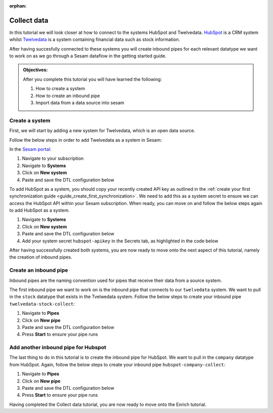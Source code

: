 :orphan:

.. _tutorial_getting_started_collect:

Collect data
============

In this tutorial we will look closer at how to connect to the systems HubSpot and Twelvedata. `HubSpot <https://www.hubspot.com/>`_ is a CRM system whilst `Twelvedata <https://twelvedata.com/>`_ is a system containing financial data such as stock information. 

After having succesfully connected to these systems you will create inbound pipes for each relevant datatype we want to work on as we go through a Sesam dataflow in the getting started guide.

.. admonition::  Objectives:

    After you complete this tutorial you will have learned the following:

    #. How to create a system
    #. How to create an inbound pipe
    #. Import data from a data source into sesam


Create a system
^^^^^^^^^^^^^^^

First, we will start by adding a new system for Twelvedata, which is an open data source. 

Follow the below steps in order to add Twelvedata as a system in Sesam:

In the `Sesam portal <https://portal.sesam.io/>`_:

#. Navigate to your subscription
#. Navigate to **Systems**
#. Click on **New system**
#. Paste and save the DTL configuration below

.. code-block:: json
  :linenos:

  {
	  "_id": "twelvedata",
	  "type": "system:rest",
	  "operations": {
	    "stocks": {
	      "method": "GET",
	      "url": "stocks"
	    }
	  },
	  "url_pattern": "https://api.twelvedata.com/%s",
	  "verify_ssl": true,
	  "worker_threads": 2
	}

To add HubSpot as a system, you should copy your recently created API key as outlined in the :ref:`create your first synchronization guide <guide_create_first_synchronization>`. We need to add this as a system secret to ensure we can access the HubSpot API within your Sesam subscription. When ready, you can move on and follow the below steps again to add HubSpot as a system.

#. Navigate to **Systems**
#. Click on **New system**
#. Paste and save the DTL configuration below
#. Add your system secret ``hubspot-apikey`` in the Secrets tab, as highlighted in the code below

.. code-block:: json
  :linenos:
  :emphasize-lines: 7

  {
  	"_id": "hubspot",
  	"type": "system:rest",
  	"operations": {
    	"get-companies": {
      	"method": "GET",
      	"url": "crm/v3/objects/companies?hapikey=$SECRET(hubspot-apikey)"
    	}
  	},
  	"url_pattern": "https://api.hubapi.com/%s",
  	"verify_ssl": true
  }

After having successfully created both systems, you are now ready to move onto the next aspect of this tutorial, namely the creation of inbound pipes. 

Create an inbound pipe
^^^^^^^^^^^^^^^^^^^^^^

Inbound pipes are the naming convention used for pipes that receive their data from a source system. 

The first inbound pipe we want to work on is the inbound pipe that connects to our ``twelvedata`` system. We want to pull in the ``stock`` datatype that exists in the Tvelwedata system. Follow the below steps to create your inbound pipe ``twelvedata-stock-collect``:

#. Navigate to **Pipes**
#. Click on **New pipe**
#. Paste and save the DTL configuration below
#. Press **Start** to ensure your pipe runs 

.. code-block:: json
  :linenos:
  
  {
    "_id": "twelvedata-stock-collect",
    "type": "pipe",
    "source": {
      "type": "rest",
      "system": "twelvedata",
      "id_expression": "{{ exchange }}-{{ symbol }}",
      "operation": "stocks",
      "payload_property": "data",
      "rate_limiting_delay": 60,
      "rate_limiting_retries": 3
    },
    "pump": {
      "cron_expression": "0 6 * * ?"
    },
    "add_namespaces": false
  }


Add another inbound pipe for Hubspot
^^^^^^^^^^^^^^^^^^^^^^^^^^^^^^^^^^^^

The last thing to do in this tutorial is to create the inbound pipe for HubSpot. We want to pull in the ``company`` datatype from HubSpot. Again, follow the below steps to create your inbound pipe ``hubspot-company-collect``:

#. Navigate to **Pipes**
#. Click on **New pipe**
#. Paste and save the DTL configuration below
#. Press **Start** to ensure your pipe runs 

.. code-block:: json
  :linenos:
  
    {
	  "_id": "hubspot-company-embedded",
	  "type": "pipe",
	  "source": {
	    "type": "embedded",
	    "entities": [{
	      "_id": "4849408740",
	      "archived": false,
	      "createdAt": "2021-09-20T14:01:02.483Z",
	      "id": "4849408740",
	      "properties": {
	        "type": null,
	        "name": "Zwipe AS",
	        "description": "Our technology comprises a mix of power harvesting & management systems, biometric algorithms, manufacturing and packaging methods to deliver a secure, fast and intuitive authentication experience for users of biometric cards and wearables for payment, access control & ID",
	        "about_us": null,
	        "address": "Rådhusgata 24",
	        "address2": null,
	        "annualrevenue": null,
	        "city": "Oslo",
	        "closedate": null,
	        "country": "Norway",
	        "createdate": "2021-09-20T14:01:02.483Z",
	        "days_to_close": null,
	        "domain": "zwipe.com",
	        "engagements_last_meeting_booked": null,
	        "engagements_last_meeting_booked_campaign": null,
	        "engagements_last_meeting_booked_medium": null,
	        "engagements_last_meeting_booked_source": null,
	        "facebook_company_page": null,
	        "facebookfans": null,
	        "first_contact_createdate": null,
	        "first_deal_created_date": null,
	        "founded_year": "2009",
	        "googleplus_page": null,
	        "hs_analytics_first_timestamp": null,
	        "hs_analytics_first_touch_converting_campaign": null,
	        "hs_analytics_first_visit_timestamp": null,
	        "hs_analytics_last_timestamp": null,
	        "hs_analytics_last_touch_converting_campaign": null,
	        "hs_analytics_last_visit_timestamp": null,
	        "hs_analytics_num_page_views": null,
	        "hs_analytics_num_visits": null,
	        "hs_analytics_source": null,
	        "hs_analytics_source_data_1": null,
	        "hs_analytics_source_data_2": null,
	        "hs_createdate": null,
	        "hs_ideal_customer_profile": null,
	        "hs_is_target_account": null,
	        "hs_last_booked_meeting_date": null,
	        "hs_last_logged_call_date": null,
	        "hs_last_open_task_date": null,
	        "hs_last_sales_activity_timestamp": null,
	        "hs_lastmodifieddate": "2022-05-01T12:58:18.955Z",
	        "hs_lead_status": null,
	        "hs_num_blockers": "0",
	        "hs_num_child_companies": "0",
	        "hs_num_contacts_with_buying_roles": "0",
	        "hs_num_decision_makers": "0",
	        "hs_num_open_deals": "0",
	        "hs_object_id": "4849408740",
	        "hs_parent_company_id": null,
	        "hs_total_deal_value": null,
	        "hubspot_owner_assigneddate": null,
	        "hubspot_owner_id": null,
	        "hubspot_team_id": null,
	        "industry": "COMPUTER_SOFTWARE",
	        "is_public": "false",
	        "lifecyclestage": null,
	        "linkedin_company_page": "https://www.linkedin.com/company/zwipe/",
	        "linkedinbio": "Making convenience safe and secure.",
	        "notes_last_contacted": null,
	        "notes_last_updated": null,
	        "notes_next_activity_date": null,
	        "num_associated_contacts": "0",
	        "num_associated_deals": null,
	        "num_contacted_notes": null,
	        "numberofemployees": null,
	        "phone": null,
	        "recent_deal_amount": null,
	        "recent_deal_close_date": null,
	        "state": "Oslo",
	        "timezone": "Europe/Oslo",
	        "total_money_raised": null,
	        "total_revenue": null,
	        "twitterbio": null,
	        "twitterfollowers": null,
	        "twitterhandle": "Zwipe",
	        "web_technologies": null,
	        "website": "zwipe.com",
	        "zip": "0151"
	      },
	      "updatedAt": "2022-05-01T12:58:18.955Z"
	    }, {
	      "_id": "4848090102",
	      "archived": false,
	      "createdAt": "2021-09-20T06:42:06.233Z",
	      "id": "4848090102",
	      "properties": {
	        "type": null,
	        "name": "ADITRO BPO AS",
	        "description": "En av Nordens største og mest anerkjente leverandører av lønnssystem, HR-system og outsourcing av lønnstjenester til større selskaper.",
	        "about_us": "813285762",
	        "address": "POSTBOKS 23",
	        "address2": null,
	        "annualrevenue": "10000000",
	        "city": "Gran",
	        "closedate": null,
	        "country": "Norway",
	        "createdate": "2021-09-20T06:42:06.233Z",
	        "days_to_close": null,
	        "domain": "aditro.no",
	        "engagements_last_meeting_booked": null,
	        "engagements_last_meeting_booked_campaign": null,
	        "engagements_last_meeting_booked_medium": null,
	        "engagements_last_meeting_booked_source": null,
	        "facebook_company_page": null,
	        "facebookfans": null,
	        "first_contact_createdate": null,
	        "first_deal_created_date": null,
	        "founded_year": "2014",
	        "googleplus_page": null,
	        "hs_analytics_first_timestamp": null,
	        "hs_analytics_first_touch_converting_campaign": null,
	        "hs_analytics_first_visit_timestamp": null,
	        "hs_analytics_last_timestamp": null,
	        "hs_analytics_last_touch_converting_campaign": null,
	        "hs_analytics_last_visit_timestamp": null,
	        "hs_analytics_num_page_views": null,
	        "hs_analytics_num_visits": null,
	        "hs_analytics_source": null,
	        "hs_analytics_source_data_1": null,
	        "hs_analytics_source_data_2": null,
	        "hs_createdate": null,
	        "hs_ideal_customer_profile": null,
	        "hs_is_target_account": null,
	        "hs_last_booked_meeting_date": null,
	        "hs_last_logged_call_date": null,
	        "hs_last_open_task_date": null,
	        "hs_last_sales_activity_timestamp": null,
	        "hs_lastmodifieddate": "2022-04-26T11:33:11.336Z",
	        "hs_lead_status": null,
	        "hs_num_blockers": "0",
	        "hs_num_child_companies": "0",
	        "hs_num_contacts_with_buying_roles": "0",
	        "hs_num_decision_makers": "0",
	        "hs_num_open_deals": "0",
	        "hs_object_id": "4848090102",
	        "hs_parent_company_id": null,
	        "hs_total_deal_value": null,
	        "hubspot_owner_assigneddate": null,
	        "hubspot_owner_id": null,
	        "hubspot_team_id": null,
	        "industry": null,
	        "is_public": "false",
	        "lifecyclestage": null,
	        "linkedin_company_page": "https://www.linkedin.com/company/aditro",
	        "linkedinbio": "En av Nordens største og mest anerkjente leverandører av lønnssystem, HR-system og outsourcing av lønnstjenester til større selskaper.",
	        "notes_last_contacted": null,
	        "notes_last_updated": null,
	        "notes_next_activity_date": null,
	        "num_associated_contacts": "0",
	        "num_associated_deals": null,
	        "num_contacted_notes": null,
	        "numberofemployees": "50",
	        "phone": null,
	        "recent_deal_amount": null,
	        "recent_deal_close_date": null,
	        "state": "Oppland",
	        "timezone": "Europe/Oslo",
	        "total_money_raised": null,
	        "total_revenue": null,
	        "twitterbio": null,
	        "twitterfollowers": null,
	        "twitterhandle": "aditroonline",
	        "web_technologies": "youtube;typekit_by_adobe;nginx;google_maps;wordpress;google_cloud;google_tag_manager;pardot;wistia;double_click",
	        "website": "aditro.no",
	        "zip": "2711"
	      },
	      "updatedAt": "2022-04-26T11:33:11.336Z"
	    }, {
	      "_id": "4849414393",
	      "archived": false,
	      "createdAt": "2021-09-20T14:07:10.721Z",
	      "id": "4849414393",
	      "properties": {
	        "type": null,
	        "name": "Zovio Inc",
	        "description": "Education has transformed. Has your classroom? At Zovio, we know there’s a smarter way to learn by using data, and we have over a decade of experience creating personalized educational opportunities. From finding and enrolling students to optimizing learning solutions, our approach is designed to deliver change that matters.",
	        "about_us": "915713769",
	        "address": "1811 East Northrop Boulevard",
	        "address2": null,
	        "annualrevenue": null,
	        "city": "Chandler",
	        "closedate": null,
	        "country": "United States",
	        "createdate": "2021-09-20T14:07:10.721Z",
	        "days_to_close": null,
	        "domain": "zovio.com",
	        "engagements_last_meeting_booked": null,
	        "engagements_last_meeting_booked_campaign": null,
	        "engagements_last_meeting_booked_medium": null,
	        "engagements_last_meeting_booked_source": null,
	        "facebook_company_page": "https://www.facebook.com/ZovioSolutions",
	        "facebookfans": null,
	        "first_contact_createdate": null,
	        "first_deal_created_date": null,
	        "founded_year": "2004",
	        "googleplus_page": null,
	        "hs_analytics_first_timestamp": null,
	        "hs_analytics_first_touch_converting_campaign": null,
	        "hs_analytics_first_visit_timestamp": null,
	        "hs_analytics_last_timestamp": null,
	        "hs_analytics_last_touch_converting_campaign": null,
	        "hs_analytics_last_visit_timestamp": null,
	        "hs_analytics_num_page_views": null,
	        "hs_analytics_num_visits": null,
	        "hs_analytics_source": null,
	        "hs_analytics_source_data_1": null,
	        "hs_analytics_source_data_2": null,
	        "hs_createdate": null,
	        "hs_ideal_customer_profile": null,
	        "hs_is_target_account": null,
	        "hs_last_booked_meeting_date": null,
	        "hs_last_logged_call_date": null,
	        "hs_last_open_task_date": null,
	        "hs_last_sales_activity_timestamp": null,
	        "hs_lastmodifieddate": "2022-04-22T14:59:47.252Z",
	        "hs_lead_status": null,
	        "hs_num_blockers": "0",
	        "hs_num_child_companies": "0",
	        "hs_num_contacts_with_buying_roles": "0",
	        "hs_num_decision_makers": "0",
	        "hs_num_open_deals": "0",
	        "hs_object_id": "4849414393",
	        "hs_parent_company_id": null,
	        "hs_total_deal_value": null,
	        "hubspot_owner_assigneddate": null,
	        "hubspot_owner_id": null,
	        "hubspot_team_id": null,
	        "industry": null,
	        "is_public": "false",
	        "lifecyclestage": null,
	        "linkedin_company_page": null,
	        "linkedinbio": null,
	        "notes_last_contacted": null,
	        "notes_last_updated": null,
	        "notes_next_activity_date": null,
	        "num_associated_contacts": "0",
	        "num_associated_deals": null,
	        "num_contacted_notes": null,
	        "numberofemployees": null,
	        "phone": null,
	        "recent_deal_amount": null,
	        "recent_deal_close_date": null,
	        "state": "Arizona",
	        "timezone": "MST/Arizona",
	        "total_money_raised": null,
	        "total_revenue": null,
	        "twitterbio": null,
	        "twitterfollowers": null,
	        "twitterhandle": "zovio",
	        "web_technologies": null,
	        "website": "zovio.com",
	        "zip": "85286"
	      },
	      "updatedAt": "2022-04-22T14:59:47.252Z"
	    }, {
	      "_id": "4849463506",
	      "archived": false,
	      "createdAt": "2021-09-20T14:02:24.010Z",
	      "id": "4849463506",
	      "properties": {
	        "type": null,
	        "name": "THEMOON AS",
	        "description": "TheMOON offers complete flexibility to create and develop shops which incorporate new design and new solutions on an everyday basis. The size and shape can change as the concept changes. This high tech community provides the solution that matches your exact needs. TheMOON and its unique tools take retailers closer to consumers.",
	        "about_us": "991721355",
	        "address": "4 Øvre Slottsgate",
	        "address2": null,
	        "annualrevenue": "1000000",
	        "city": "Oslo",
	        "closedate": null,
	        "country": "Norway",
	        "createdate": "2021-09-20T14:02:24.010Z",
	        "days_to_close": null,
	        "domain": "themoon.com",
	        "engagements_last_meeting_booked": null,
	        "engagements_last_meeting_booked_campaign": null,
	        "engagements_last_meeting_booked_medium": null,
	        "engagements_last_meeting_booked_source": null,
	        "facebook_company_page": null,
	        "facebookfans": null,
	        "first_contact_createdate": null,
	        "first_deal_created_date": null,
	        "founded_year": "2014",
	        "googleplus_page": null,
	        "hs_analytics_first_timestamp": null,
	        "hs_analytics_first_touch_converting_campaign": null,
	        "hs_analytics_first_visit_timestamp": null,
	        "hs_analytics_last_timestamp": null,
	        "hs_analytics_last_touch_converting_campaign": null,
	        "hs_analytics_last_visit_timestamp": null,
	        "hs_analytics_num_page_views": null,
	        "hs_analytics_num_visits": null,
	        "hs_analytics_source": null,
	        "hs_analytics_source_data_1": null,
	        "hs_analytics_source_data_2": null,
	        "hs_createdate": null,
	        "hs_ideal_customer_profile": null,
	        "hs_is_target_account": null,
	        "hs_last_booked_meeting_date": null,
	        "hs_last_logged_call_date": null,
	        "hs_last_open_task_date": null,
	        "hs_last_sales_activity_timestamp": null,
	        "hs_lastmodifieddate": "2022-04-20T13:28:20.166Z",
	        "hs_lead_status": null,
	        "hs_num_blockers": "0",
	        "hs_num_child_companies": "0",
	        "hs_num_contacts_with_buying_roles": "0",
	        "hs_num_decision_makers": "0",
	        "hs_num_open_deals": "0",
	        "hs_object_id": "4849463506",
	        "hs_parent_company_id": null,
	        "hs_total_deal_value": null,
	        "hubspot_owner_assigneddate": null,
	        "hubspot_owner_id": null,
	        "hubspot_team_id": null,
	        "industry": null,
	        "is_public": "false",
	        "lifecyclestage": null,
	        "linkedin_company_page": "https://www.linkedin.com/company/themoon",
	        "linkedinbio": "TheMOON offers complete flexibility to create and develop shops which incorporate new design and new solutions on an everyday basis. The size and shape can change as the concept changes. This high tech community provides the solution that matches your exact needs. TheMOON and its unique tools take retailers closer to consumers.",
	        "notes_last_contacted": null,
	        "notes_last_updated": null,
	        "notes_next_activity_date": null,
	        "num_associated_contacts": "0",
	        "num_associated_deals": null,
	        "num_contacted_notes": null,
	        "numberofemployees": "10",
	        "phone": null,
	        "recent_deal_amount": null,
	        "recent_deal_close_date": null,
	        "state": "Oslo",
	        "timezone": "Europe/Oslo",
	        "total_money_raised": null,
	        "total_revenue": null,
	        "twitterbio": null,
	        "twitterfollowers": null,
	        "twitterhandle": null,
	        "web_technologies": "microsoft_exchange_online;microsoft_office_365;vimeo;wordpress;outlook;amazon__cloudfront;google_tag_manager;cloud_flare",
	        "website": "themoon.com",
	        "zip": "0157"
	      },
	      "updatedAt": "2022-04-20T13:28:20.166Z"
	    }, {
	      "_id": "4849410239",
	      "archived": false,
	      "createdAt": "2021-09-20T14:03:36.844Z",
	      "id": "4849410239",
	      "properties": {
	        "type": null,
	        "name": "UFORMIA AS",
	        "description": "Creating a new generation 3D modeling system, based on real volumes - changing what is made, who makes it and how it is produced.",
	        "about_us": "994297139",
	        "address": "POSTBOKS 60",
	        "address2": null,
	        "annualrevenue": "1000000",
	        "city": "Lyngseidet",
	        "closedate": null,
	        "country": "Norway",
	        "createdate": "2021-09-20T14:03:36.844Z",
	        "days_to_close": null,
	        "domain": "uformia.no",
	        "engagements_last_meeting_booked": null,
	        "engagements_last_meeting_booked_campaign": null,
	        "engagements_last_meeting_booked_medium": null,
	        "engagements_last_meeting_booked_source": null,
	        "facebook_company_page": null,
	        "facebookfans": null,
	        "first_contact_createdate": null,
	        "first_deal_created_date": null,
	        "founded_year": "2009",
	        "googleplus_page": null,
	        "hs_analytics_first_timestamp": null,
	        "hs_analytics_first_touch_converting_campaign": null,
	        "hs_analytics_first_visit_timestamp": null,
	        "hs_analytics_last_timestamp": null,
	        "hs_analytics_last_touch_converting_campaign": null,
	        "hs_analytics_last_visit_timestamp": null,
	        "hs_analytics_num_page_views": null,
	        "hs_analytics_num_visits": null,
	        "hs_analytics_source": null,
	        "hs_analytics_source_data_1": null,
	        "hs_analytics_source_data_2": null,
	        "hs_createdate": null,
	        "hs_ideal_customer_profile": null,
	        "hs_is_target_account": null,
	        "hs_last_booked_meeting_date": null,
	        "hs_last_logged_call_date": null,
	        "hs_last_open_task_date": null,
	        "hs_last_sales_activity_timestamp": null,
	        "hs_lastmodifieddate": "2022-04-19T02:46:11.073Z",
	        "hs_lead_status": null,
	        "hs_num_blockers": "0",
	        "hs_num_child_companies": "0",
	        "hs_num_contacts_with_buying_roles": "0",
	        "hs_num_decision_makers": "0",
	        "hs_num_open_deals": "0",
	        "hs_object_id": "4849410239",
	        "hs_parent_company_id": null,
	        "hs_total_deal_value": null,
	        "hubspot_owner_assigneddate": null,
	        "hubspot_owner_id": null,
	        "hubspot_team_id": null,
	        "industry": null,
	        "is_public": null,
	        "lifecyclestage": null,
	        "linkedin_company_page": "https://www.linkedin.com/company/uformia",
	        "linkedinbio": "Creating a new generation 3D modeling system, based on real volumes - changing what is made, who makes it and how it is produced.",
	        "notes_last_contacted": null,
	        "notes_last_updated": null,
	        "notes_next_activity_date": null,
	        "num_associated_contacts": "0",
	        "num_associated_deals": null,
	        "num_contacted_notes": null,
	        "numberofemployees": "10",
	        "phone": null,
	        "recent_deal_amount": null,
	        "recent_deal_close_date": null,
	        "state": "Troms",
	        "timezone": "Europe/Oslo",
	        "total_money_raised": null,
	        "total_revenue": null,
	        "twitterbio": null,
	        "twitterfollowers": null,
	        "twitterhandle": "Uformia",
	        "web_technologies": "amazon_s3;mailchimp;wordpress;woo_commerce",
	        "website": "uformia.no",
	        "zip": "9069"
	      },
	      "updatedAt": "2022-04-19T02:46:11.073Z"
	    }, {
	      "_id": "4849409498",
	      "archived": false,
	      "createdAt": "2021-09-20T14:01:58.894Z",
	      "id": "4849409498",
	      "properties": {
	        "type": null,
	        "name": "Solutiance AG",
	        "description": "",
	        "about_us": null,
	        "address": "Großbeerenstrasse 179",
	        "address2": null,
	        "annualrevenue": null,
	        "city": "Potsdam",
	        "closedate": null,
	        "country": "Germany",
	        "createdate": "2021-09-20T14:01:58.894Z",
	        "days_to_close": null,
	        "domain": "solutiance.com",
	        "engagements_last_meeting_booked": null,
	        "engagements_last_meeting_booked_campaign": null,
	        "engagements_last_meeting_booked_medium": null,
	        "engagements_last_meeting_booked_source": null,
	        "facebook_company_page": "https://www.facebook.com/solutiance",
	        "facebookfans": null,
	        "first_contact_createdate": null,
	        "first_deal_created_date": null,
	        "founded_year": "1982",
	        "googleplus_page": null,
	        "hs_analytics_first_timestamp": null,
	        "hs_analytics_first_touch_converting_campaign": null,
	        "hs_analytics_first_visit_timestamp": null,
	        "hs_analytics_last_timestamp": null,
	        "hs_analytics_last_touch_converting_campaign": null,
	        "hs_analytics_last_visit_timestamp": null,
	        "hs_analytics_num_page_views": null,
	        "hs_analytics_num_visits": null,
	        "hs_analytics_source": null,
	        "hs_analytics_source_data_1": null,
	        "hs_analytics_source_data_2": null,
	        "hs_createdate": null,
	        "hs_ideal_customer_profile": null,
	        "hs_is_target_account": null,
	        "hs_last_booked_meeting_date": null,
	        "hs_last_logged_call_date": null,
	        "hs_last_open_task_date": null,
	        "hs_last_sales_activity_timestamp": null,
	        "hs_lastmodifieddate": "2022-04-16T15:40:17.317Z",
	        "hs_lead_status": null,
	        "hs_num_blockers": "0",
	        "hs_num_child_companies": "0",
	        "hs_num_contacts_with_buying_roles": "0",
	        "hs_num_decision_makers": "0",
	        "hs_num_open_deals": "0",
	        "hs_object_id": "4849409498",
	        "hs_parent_company_id": null,
	        "hs_total_deal_value": null,
	        "hubspot_owner_assigneddate": null,
	        "hubspot_owner_id": null,
	        "hubspot_team_id": null,
	        "industry": null,
	        "is_public": "false",
	        "lifecyclestage": null,
	        "linkedin_company_page": "https://www.linkedin.com/company/solutiance/?originalSubdomain=de",
	        "linkedinbio": "Plattform-Services für Immobilienbetreiber – Ihr High-Tech-Dachdecker und Ihr Betreiberpflichten-Controller",
	        "notes_last_contacted": null,
	        "notes_last_updated": null,
	        "notes_next_activity_date": null,
	        "num_associated_contacts": "0",
	        "num_associated_deals": null,
	        "num_contacted_notes": null,
	        "numberofemployees": null,
	        "phone": null,
	        "recent_deal_amount": null,
	        "recent_deal_close_date": null,
	        "state": null,
	        "timezone": "Europe/Potsdam",
	        "total_money_raised": null,
	        "total_revenue": null,
	        "twitterbio": null,
	        "twitterfollowers": null,
	        "twitterhandle": null,
	        "web_technologies": null,
	        "website": "solutiance.com",
	        "zip": "14482"
	      },
	      "updatedAt": "2022-04-16T15:40:17.317Z"
	    }, {
	      "_id": "4849396673",
	      "archived": false,
	      "createdAt": "2021-09-20T13:39:14.318Z",
	      "id": "4849396673",
	      "properties": {
	        "type": null,
	        "name": "Zaptec AS",
	        "description": "Vi skal forandre verden til det bedre gjennom å skape en mer bærekraftig og elektrisk fremtid.",
	        "about_us": "985095779",
	        "address": "Professor Olav Hanssens vei 7A",
	        "address2": null,
	        "annualrevenue": null,
	        "city": "Stavanger",
	        "closedate": null,
	        "country": "Norway",
	        "createdate": "2021-09-20T13:39:14.318Z",
	        "days_to_close": null,
	        "domain": "zaptec.com",
	        "engagements_last_meeting_booked": null,
	        "engagements_last_meeting_booked_campaign": null,
	        "engagements_last_meeting_booked_medium": null,
	        "engagements_last_meeting_booked_source": null,
	        "facebook_company_page": null,
	        "facebookfans": null,
	        "first_contact_createdate": null,
	        "first_deal_created_date": null,
	        "founded_year": "2012",
	        "googleplus_page": null,
	        "hs_analytics_first_timestamp": null,
	        "hs_analytics_first_touch_converting_campaign": null,
	        "hs_analytics_first_visit_timestamp": null,
	        "hs_analytics_last_timestamp": null,
	        "hs_analytics_last_touch_converting_campaign": null,
	        "hs_analytics_last_visit_timestamp": null,
	        "hs_analytics_num_page_views": null,
	        "hs_analytics_num_visits": null,
	        "hs_analytics_source": null,
	        "hs_analytics_source_data_1": null,
	        "hs_analytics_source_data_2": null,
	        "hs_createdate": null,
	        "hs_ideal_customer_profile": null,
	        "hs_is_target_account": null,
	        "hs_last_booked_meeting_date": null,
	        "hs_last_logged_call_date": null,
	        "hs_last_open_task_date": null,
	        "hs_last_sales_activity_timestamp": null,
	        "hs_lastmodifieddate": "2022-04-15T09:14:46.026Z",
	        "hs_lead_status": null,
	        "hs_num_blockers": "0",
	        "hs_num_child_companies": "0",
	        "hs_num_contacts_with_buying_roles": "0",
	        "hs_num_decision_makers": "0",
	        "hs_num_open_deals": "0",
	        "hs_object_id": "4849396673",
	        "hs_parent_company_id": null,
	        "hs_total_deal_value": null,
	        "hubspot_owner_assigneddate": null,
	        "hubspot_owner_id": null,
	        "hubspot_team_id": null,
	        "industry": null,
	        "is_public": "false",
	        "lifecyclestage": null,
	        "linkedin_company_page": "https://www.linkedin.com/company/gozaptec/",
	        "linkedinbio": "Zaptec is a world leader in cloud-connected charging systems for multiple​ electric vehicles.",
	        "notes_last_contacted": null,
	        "notes_last_updated": null,
	        "notes_next_activity_date": null,
	        "num_associated_contacts": "0",
	        "num_associated_deals": null,
	        "num_contacted_notes": null,
	        "numberofemployees": null,
	        "phone": null,
	        "recent_deal_amount": null,
	        "recent_deal_close_date": null,
	        "state": "Stavanger",
	        "timezone": "Europe/Oslo",
	        "total_money_raised": null,
	        "total_revenue": null,
	        "twitterbio": null,
	        "twitterfollowers": null,
	        "twitterhandle": null,
	        "web_technologies": null,
	        "website": "zaptec.com",
	        "zip": "4021"
	      },
	      "updatedAt": "2022-04-15T09:14:46.026Z"
	    }, {
	      "_id": "4849889247",
	      "archived": false,
	      "createdAt": "2021-09-20T20:22:17.560Z",
	      "id": "4849889247",
	      "properties": {
	        "type": null,
	        "name": "Zynerba Pharmaceuticals Inc",
	        "description": "Next-generation transdermal cannabinoid therapeutics to improve the lives of patients affected by rare and near-rare neuropsychiatric conditions.",
	        "about_us": null,
	        "address": "80 W. Lancaster Avenue, Suite 300",
	        "address2": null,
	        "annualrevenue": null,
	        "city": "Devon",
	        "closedate": null,
	        "country": "United States",
	        "createdate": "2021-09-20T20:22:17.560Z",
	        "days_to_close": null,
	        "domain": "zynerba.com",
	        "engagements_last_meeting_booked": null,
	        "engagements_last_meeting_booked_campaign": null,
	        "engagements_last_meeting_booked_medium": null,
	        "engagements_last_meeting_booked_source": null,
	        "facebook_company_page": null,
	        "facebookfans": null,
	        "first_contact_createdate": null,
	        "first_deal_created_date": null,
	        "founded_year": "2007",
	        "googleplus_page": null,
	        "hs_analytics_first_timestamp": null,
	        "hs_analytics_first_touch_converting_campaign": null,
	        "hs_analytics_first_visit_timestamp": null,
	        "hs_analytics_last_timestamp": null,
	        "hs_analytics_last_touch_converting_campaign": null,
	        "hs_analytics_last_visit_timestamp": null,
	        "hs_analytics_num_page_views": null,
	        "hs_analytics_num_visits": null,
	        "hs_analytics_source": null,
	        "hs_analytics_source_data_1": null,
	        "hs_analytics_source_data_2": null,
	        "hs_createdate": null,
	        "hs_ideal_customer_profile": null,
	        "hs_is_target_account": null,
	        "hs_last_booked_meeting_date": null,
	        "hs_last_logged_call_date": null,
	        "hs_last_open_task_date": null,
	        "hs_last_sales_activity_timestamp": null,
	        "hs_lastmodifieddate": "2022-04-14T08:03:04.537Z",
	        "hs_lead_status": null,
	        "hs_num_blockers": "0",
	        "hs_num_child_companies": "0",
	        "hs_num_contacts_with_buying_roles": "0",
	        "hs_num_decision_makers": "0",
	        "hs_num_open_deals": "0",
	        "hs_object_id": "4849889247",
	        "hs_parent_company_id": null,
	        "hs_total_deal_value": null,
	        "hubspot_owner_assigneddate": null,
	        "hubspot_owner_id": null,
	        "hubspot_team_id": null,
	        "industry": null,
	        "is_public": "false",
	        "lifecyclestage": null,
	        "linkedin_company_page": "https://www.linkedin.com/company/zynerba-pharmaceuticals/",
	        "linkedinbio": "Zynerba (NASDAQ: ZYNE) is dedicated to improving the lives of people with rare and near rare neuropsychiatric disorders where there is a high unmet medical need by pioneering the development and commercialization of next-generation pharmaceutically-produced cannabinoid therapeutics formulated for transdermal delivery.",
	        "notes_last_contacted": null,
	        "notes_last_updated": null,
	        "notes_next_activity_date": null,
	        "num_associated_contacts": "0",
	        "num_associated_deals": null,
	        "num_contacted_notes": null,
	        "numberofemployees": null,
	        "phone": null,
	        "recent_deal_amount": null,
	        "recent_deal_close_date": null,
	        "state": "",
	        "timezone": null,
	        "total_money_raised": null,
	        "total_revenue": null,
	        "twitterbio": null,
	        "twitterfollowers": null,
	        "twitterhandle": null,
	        "web_technologies": null,
	        "website": "zynerba.com",
	        "zip": "19333"
	      },
	      "updatedAt": "2022-04-14T08:03:04.537Z"
	    }, {
	      "_id": "5271855290",
	      "archived": false,
	      "createdAt": "2022-02-10T07:21:28.489Z",
	      "id": "5271855290",
	      "properties": {
	        "type": null,
	        "name": "Techstep ASA",
	        "description": "Ved hjelp av mobilteknologi bidrar vi til positive endringer i arbeidslivet. Vi hjelper arbeidstakere å jobbe mer effektivt, trygt og bærekraftig.",
	        "about_us": null,
	        "address": "Brynsallèen 4",
	        "address2": "",
	        "annualrevenue": null,
	        "city": "Oslo",
	        "closedate": null,
	        "country": "Norway",
	        "createdate": "2022-02-10T07:21:28.489Z",
	        "days_to_close": null,
	        "domain": "techstep.io",
	        "engagements_last_meeting_booked": null,
	        "engagements_last_meeting_booked_campaign": null,
	        "engagements_last_meeting_booked_medium": null,
	        "engagements_last_meeting_booked_source": null,
	        "facebook_company_page": null,
	        "facebookfans": null,
	        "first_contact_createdate": null,
	        "first_deal_created_date": null,
	        "founded_year": "1996",
	        "googleplus_page": null,
	        "hs_analytics_first_timestamp": null,
	        "hs_analytics_first_touch_converting_campaign": null,
	        "hs_analytics_first_visit_timestamp": null,
	        "hs_analytics_last_timestamp": null,
	        "hs_analytics_last_touch_converting_campaign": null,
	        "hs_analytics_last_visit_timestamp": null,
	        "hs_analytics_num_page_views": null,
	        "hs_analytics_num_visits": null,
	        "hs_analytics_source": null,
	        "hs_analytics_source_data_1": null,
	        "hs_analytics_source_data_2": null,
	        "hs_createdate": null,
	        "hs_ideal_customer_profile": null,
	        "hs_is_target_account": null,
	        "hs_last_booked_meeting_date": null,
	        "hs_last_logged_call_date": null,
	        "hs_last_open_task_date": null,
	        "hs_last_sales_activity_timestamp": null,
	        "hs_lastmodifieddate": "2022-04-13T09:43:19.281Z",
	        "hs_lead_status": null,
	        "hs_num_blockers": "0",
	        "hs_num_child_companies": "0",
	        "hs_num_contacts_with_buying_roles": "0",
	        "hs_num_decision_makers": "0",
	        "hs_num_open_deals": "0",
	        "hs_object_id": "5271855290",
	        "hs_parent_company_id": null,
	        "hs_total_deal_value": null,
	        "hubspot_owner_assigneddate": null,
	        "hubspot_owner_id": null,
	        "hubspot_team_id": null,
	        "industry": null,
	        "is_public": "false",
	        "lifecyclestage": null,
	        "linkedin_company_page": "https://www.linkedin.com/company/techstep-company/",
	        "linkedinbio": "Techstep is a complete mobile technology enabler, making positive changes to the world of work; freeing people to work more effectively, securely and sustainably.",
	        "notes_last_contacted": null,
	        "notes_last_updated": null,
	        "notes_next_activity_date": null,
	        "num_associated_contacts": "0",
	        "num_associated_deals": null,
	        "num_contacted_notes": null,
	        "numberofemployees": null,
	        "phone": null,
	        "recent_deal_amount": null,
	        "recent_deal_close_date": null,
	        "state": "Oslo",
	        "timezone": "Europe/Oslo",
	        "total_money_raised": null,
	        "total_revenue": null,
	        "twitterbio": null,
	        "twitterfollowers": null,
	        "twitterhandle": null,
	        "web_technologies": null,
	        "website": "techstep.io",
	        "zip": "0667"
	      },
	      "updatedAt": "2022-04-13T09:43:19.281Z"
	    }, {
	      "_id": "4849357255",
	      "archived": false,
	      "createdAt": "2021-09-20T13:36:13.744Z",
	      "id": "4849357255",
	      "properties": {
	        "type": null,
	        "name": "DESKTOP.COM AS",
	        "description": "Desktop.com offers you the best digital workplace software for organizing and managing teams. Chat, video call, and collaborate across apps from one place today!",
	        "about_us": "994956701",
	        "address": "NEW YORK",
	        "address2": null,
	        "annualrevenue": "1000000",
	        "city": "New York",
	        "closedate": null,
	        "country": "United States",
	        "createdate": "2021-09-20T13:36:13.744Z",
	        "days_to_close": null,
	        "domain": "desktop.com",
	        "engagements_last_meeting_booked": null,
	        "engagements_last_meeting_booked_campaign": null,
	        "engagements_last_meeting_booked_medium": null,
	        "engagements_last_meeting_booked_source": null,
	        "facebook_company_page": "https://www.facebook.com/idealab",
	        "facebookfans": null,
	        "first_contact_createdate": null,
	        "first_deal_created_date": null,
	        "founded_year": "2019",
	        "googleplus_page": null,
	        "hs_analytics_first_timestamp": null,
	        "hs_analytics_first_touch_converting_campaign": null,
	        "hs_analytics_first_visit_timestamp": null,
	        "hs_analytics_last_timestamp": null,
	        "hs_analytics_last_touch_converting_campaign": null,
	        "hs_analytics_last_visit_timestamp": null,
	        "hs_analytics_num_page_views": null,
	        "hs_analytics_num_visits": null,
	        "hs_analytics_source": null,
	        "hs_analytics_source_data_1": null,
	        "hs_analytics_source_data_2": null,
	        "hs_createdate": null,
	        "hs_ideal_customer_profile": null,
	        "hs_is_target_account": null,
	        "hs_last_booked_meeting_date": null,
	        "hs_last_logged_call_date": null,
	        "hs_last_open_task_date": null,
	        "hs_last_sales_activity_timestamp": null,
	        "hs_lastmodifieddate": "2022-04-01T22:24:15.304Z",
	        "hs_lead_status": null,
	        "hs_num_blockers": "0",
	        "hs_num_child_companies": "0",
	        "hs_num_contacts_with_buying_roles": "0",
	        "hs_num_decision_makers": "0",
	        "hs_num_open_deals": "0",
	        "hs_object_id": "4849357255",
	        "hs_parent_company_id": null,
	        "hs_total_deal_value": null,
	        "hubspot_owner_assigneddate": null,
	        "hubspot_owner_id": null,
	        "hubspot_team_id": null,
	        "industry": "COMPUTER_SOFTWARE",
	        "is_public": "false",
	        "lifecyclestage": null,
	        "linkedin_company_page": "https://www.linkedin.com/company/desktop-com",
	        "linkedinbio": "Desktop.com offers you the best digital workplace software for organizing and managing teams. Chat, video call, and collaborate across apps from one place today!",
	        "notes_last_contacted": null,
	        "notes_last_updated": null,
	        "notes_next_activity_date": null,
	        "num_associated_contacts": "0",
	        "num_associated_deals": null,
	        "num_contacted_notes": null,
	        "numberofemployees": "10",
	        "phone": "+1 234-567-8912",
	        "recent_deal_amount": null,
	        "recent_deal_close_date": null,
	        "state": "NY",
	        "timezone": "America/New_York",
	        "total_money_raised": null,
	        "total_revenue": null,
	        "twitterbio": null,
	        "twitterfollowers": null,
	        "twitterhandle": "Desktop_dot_com",
	        "web_technologies": "amazon_s3;google_tag_manager;facebook_connect;google_analytics;intercom;google_apps;hubspot;facebook_advertiser;amazon__cloudfront;cloud_flare",
	        "website": "desktop.com",
	        "zip": "94133"
	      },
	      "updatedAt": "2022-04-01T22:24:15.304Z"
	    }]
	  },
	  "add_namespaces": false
	}

Having completed the Collect data tutorial, you are now ready to move onto the Enrich tutorial. 
